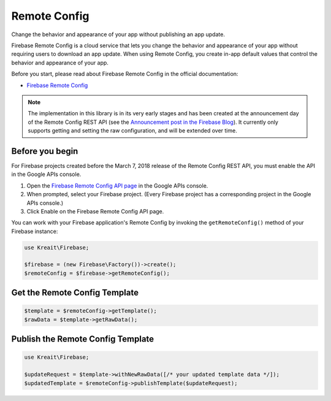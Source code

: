 #############
Remote Config
#############

Change the behavior and appearance of your app without publishing an app update.

Firebase Remote Config is a cloud service that lets you change the behavior and appearance of your app without
requiring users to download an app update. When using Remote Config, you create in-app default values that
control the behavior and appearance of your app.

Before you start, please read about Firebase Remote Config in the official documentation:

- `Firebase Remote Config <https://firebase.google.com/docs/remote-config/>`_

.. note::
    The implementation in this library is in its very early stages and has been created at the
    announcement day of the Remote Config REST API (see the
    `Announcement post in the Firebase Blog <https://firebase.googleblog.com/2018/03/announcing-remote-config-rest-api.html>`_). It
    currently only supports getting and setting the raw configuration, and will be extended over time.

****************
Before you begin
****************

For Firebase projects created before the March 7, 2018 release of the Remote Config REST API, you must enable the API in the Google APIs console.

1. Open the `Firebase Remote Config API page <https://console.developers.google.com/apis/api/firebaseremoteconfig.googleapis.com/overview?project=_>`_ in the Google APIs console.
2. When prompted, select your Firebase project. (Every Firebase project has a corresponding project in the Google APIs console.)
3. Click Enable on the Firebase Remote Config API page.

You can work with your Firebase application's Remote Config by invoking the ``getRemoteConfig()``
method of your Firebase instance:

.. code-block:: php

    use Kreait\Firebase;

    $firebase = (new Firebase\Factory())->create();
    $remoteConfig = $firebase->getRemoteConfig();

******************************
Get the Remote Config Template
******************************

.. code-block:: php

    $template = $remoteConfig->getTemplate();
    $rawData = $template->getRawData();

**********************************
Publish the Remote Config Template
**********************************

.. code-block:: php

    use Kreait\Firebase;

    $updateRequest = $template->withNewRawData([/* your updated template data */]);
    $updatedTemplate = $remoteConfig->publishTemplate($updateRequest);
